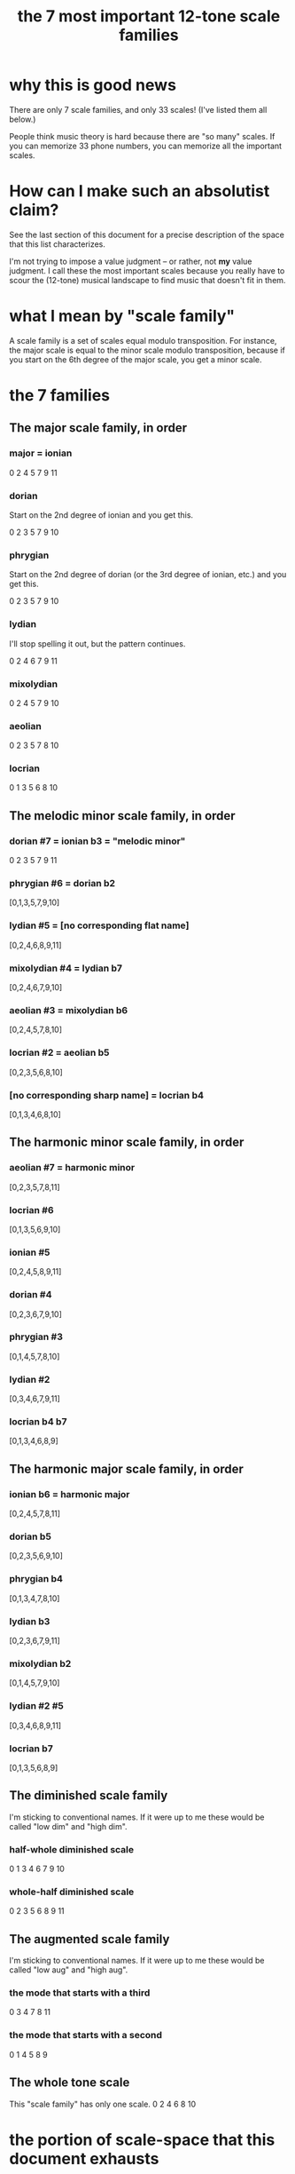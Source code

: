 :PROPERTIES:
:ID:       69cf0d19-f165-4cc4-8ac8-636b3d7992f6
:END:
#+title: the 7 most important 12-tone scale families
* why this is good news
  There are only 7 scale families, and only 33 scales!
  (I've listed them all below.)

  People think music theory is hard because
  there are "so many" scales.
  If you can memorize 33 phone numbers,
  you can memorize all the important scales.
* How can I make such an absolutist claim?
  See the last section of this document for a precise description
  of the space that this list characterizes.

  I'm not trying to impose a value judgment --
  or rather, not *my* value judgment.
  I call these the most important scales
  because you really have to scour the (12-tone) musical landscape
  to find music that doesn't fit in them.
* what I mean by "scale family"
  A scale family is a set of scales equal modulo transposition.
  For instance,
  the major scale is equal to the minor scale modulo transposition,
  because if you start on the 6th degree of the major scale,
  you get a minor scale.
* the 7 families
** The major scale family, in order
*** major = ionian
    0 2 4 5 7 9 11
*** dorian
    Start on the 2nd degree of ionian and you get this.

    0 2 3 5 7 9 10
*** phrygian
    Start on the 2nd degree of dorian
    (or the 3rd degree of ionian, etc.)
    and you get this.

    0 2 3 5 7 9 10
*** lydian
    I'll stop spelling it out,
    but the pattern continues.

    0 2 4 6 7 9 11
*** mixolydian
    0 2 4 5 7 9 10
*** aeolian
    0 2 3 5 7 8 10
*** locrian
    0 1 3 5 6 8 10
** The melodic minor scale family, in order
*** dorian #7 = ionian b3 = "melodic minor"
    0 2 3 5 7 9 11
*** phrygian #6 = dorian b2
    [0,1,3,5,7,9,10]
*** lydian #5 = [no corresponding flat name]
    [0,2,4,6,8,9,11]
*** mixolydian #4 = lydian b7
    [0,2,4,6,7,9,10]
*** aeolian #3 = mixolydian b6
    [0,2,4,5,7,8,10]
*** locrian #2 = aeolian b5
    [0,2,3,5,6,8,10]
*** [no corresponding sharp name] = locrian b4
    [0,1,3,4,6,8,10]
** The harmonic minor scale family, in order
*** aeolian #7 = harmonic minor
    [0,2,3,5,7,8,11]
*** locrian #6
    [0,1,3,5,6,9,10]
*** ionian #5
    [0,2,4,5,8,9,11]
*** dorian #4
    [0,2,3,6,7,9,10]
*** phrygian #3
    [0,1,4,5,7,8,10]
*** lydian #2
    [0,3,4,6,7,9,11]
*** locrian b4 b7
    [0,1,3,4,6,8,9]
** The harmonic major scale family, in order
*** ionian b6 = harmonic major
    [0,2,4,5,7,8,11]
*** dorian b5
    [0,2,3,5,6,9,10]
*** phrygian b4
    [0,1,3,4,7,8,10]
*** lydian b3
    [0,2,3,6,7,9,11]
*** mixolydian b2
    [0,1,4,5,7,9,10]
*** lydian #2 #5
    [0,3,4,6,8,9,11]
*** locrian b7
    [0,1,3,5,6,8,9]
** The diminished scale family
   I'm sticking to conventional names.
   If it were up to me these would be called
   "low dim" and "high dim".
*** half-whole diminished scale
    0 1 3 4 6 7 9 10
*** whole-half diminished scale
    0 2 3 5 6 8 9 11
** The augmented scale family
   I'm sticking to conventional names.
   If it were up to me these would be called
   "low aug" and "high aug".
*** the mode that starts with a third
    0 3 4 7 8 11
*** the mode that starts with a second
    0 1 4 5 8 9
** The whole tone scale
   This "scale family" has only one scale.
   0 2 4 6 8 10
* the portion of scale-space that this document exhausts
  These include every symmetric scale with 6 or more tones,
  and every non-symmetric scale with exactly* 7 tones,
  subject to two constraints:

  - There cannot be more than two notes
    in any three consecutive halfsteps
    (so e.g. B C Db is not allowed).
  - The interval between any two consecutive notes
    cannot be greater than 3
    (so e.g. a jump from Bb to C# is okay,
    but a jump from Gb to A# is not).

  There exist no non-symmetric scales with more than 7 tones.
  Therefore this document characterizes
  every scale subject to the above two constraints
  with 7 or more notes,
  plus the whole tone scale.
** The proof, alas, does not fit in the margin of my spare time.
   The proof, that is, that this list exhausts the set of scales I just described.

   But it's true. I've proved it numerous times, once without even using a computer, and someone smart (Joseph Monzo?) once told me I'm right. I'm sure that would stand up in court.
* some handy Haskell code
  If you ever want to compute lots of scale modes,
  then you might find the definition of "mode" below useful.

  shift n l = take (length l) $ drop n $ cycle l
  mode n scale = (\x -> mod (x - scale !! n) 12) <$> shift n scale
